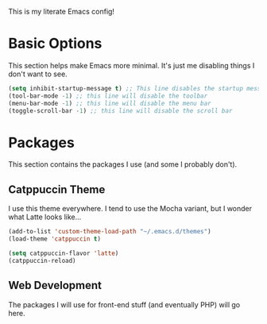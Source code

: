 This is my literate Emacs config!

* Basic Options

This section helps make Emacs more minimal. It's just me disabling things I don't want to see.
#+begin_src emacs-lisp
  (setq inhibit-startup-message t) ;; This line disables the startup message
  (tool-bar-mode -1) ;; this line will disable the toolbar
  (menu-bar-mode -1) ;; this line will disable the menu bar
  (toggle-scroll-bar -1) ;; this line will disable the scroll bar
#+end_src

* Packages

This section contains the packages I use (and some I probably don't).

** Catppuccin Theme
I use this theme everywhere. I tend to use the Mocha variant, but I wonder what Latte looks like...
#+begin_src emacs-lisp
  (add-to-list 'custom-theme-load-path "~/.emacs.d/themes")
  (load-theme 'catppuccin t)

  (setq catppuccin-flavor 'latte)
  (catppuccin-reload)
#+end_src

** Web Development
The packages I will use for front-end stuff (and eventually PHP) will go here.
#+begin_src emacs-lisp

#+end_src
